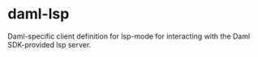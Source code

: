 * daml-lsp
  Daml-specific client definition for lsp-mode for interacting with
  the Daml SDK-provided lsp server.
